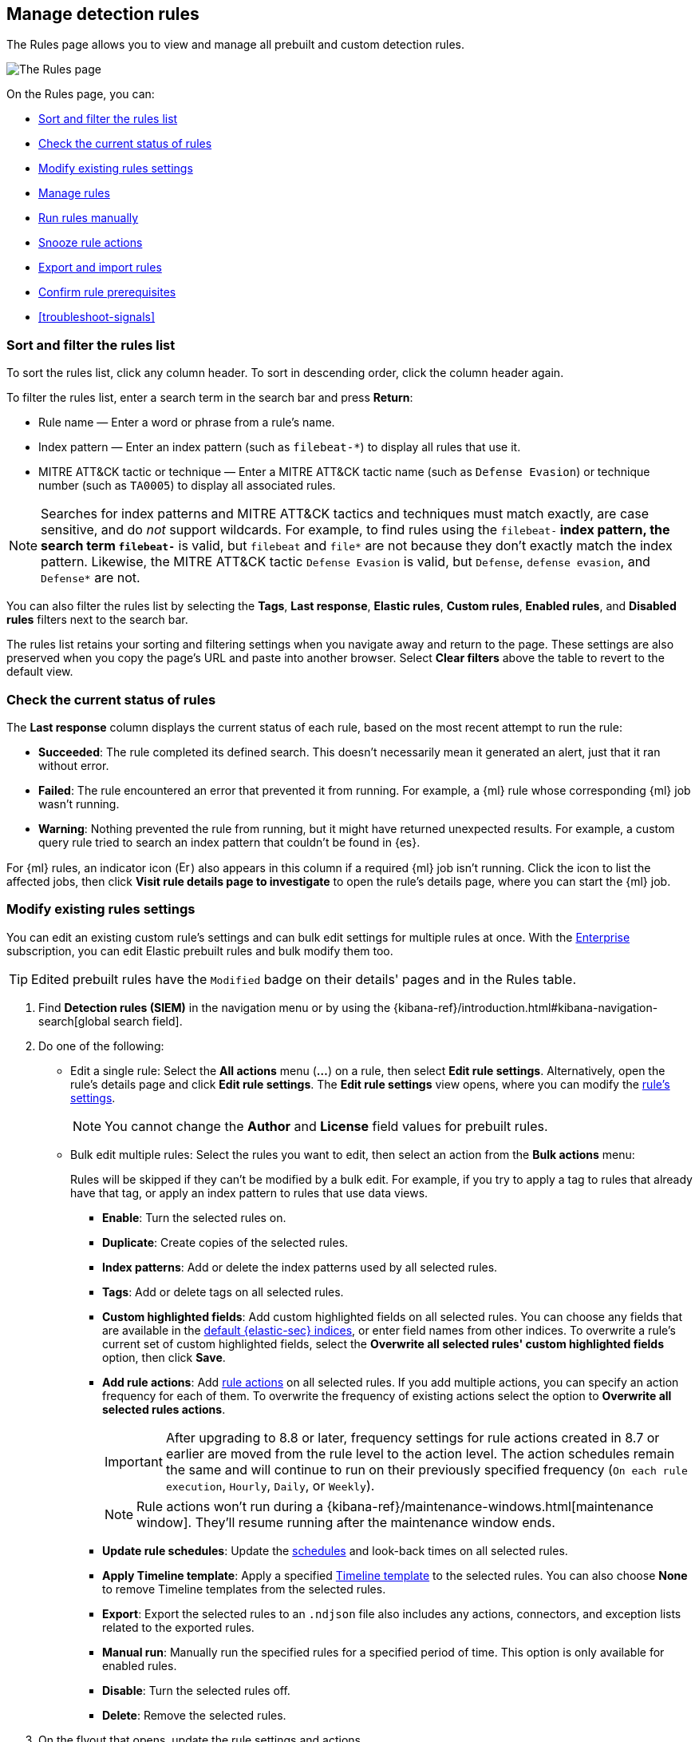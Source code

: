 [[rules-ui-management]]
== Manage detection rules

:frontmatter-description: Manage your detection rules and enable Elastic prebuilt rules on the Rules page.
:frontmatter-tags-products: [security]
:frontmatter-tags-content-type: [how-to]
:frontmatter-tags-user-goals: [manage]

The Rules page allows you to view and manage all prebuilt and custom detection rules.

[role="screenshot"]
image::images/all-rules.png[The Rules page]

On the Rules page, you can:

* <<sort-filter-rules>>
* <<rule-status>>
* <<edit-rules-settings>>
* <<manage-rules-ui>>
* <<manually-run-rules>>
* <<snooze-rule-actions>>
* <<import-export-rules-ui>>
* <<rule-prerequisites>>
* <<troubleshoot-signals>>

[float]
[[sort-filter-rules]]
=== Sort and filter the rules list

To sort the rules list, click any column header. To sort in descending order, click the column header again.

To filter the rules list, enter a search term in the search bar and press **Return**:

* Rule name — Enter a word or phrase from a rule's name.
* Index pattern — Enter an index pattern (such as `filebeat-*`) to display all rules that use it. 
* MITRE ATT&CK tactic or technique — Enter a MITRE ATT&CK tactic name (such as `Defense Evasion`) or technique number (such as `TA0005`) to display all associated rules.

NOTE: Searches for index patterns and MITRE ATT&CK tactics and techniques must match exactly, are case sensitive, and do _not_ support wildcards. For example, to find rules using the `filebeat-*` index pattern, the search term `filebeat-*` is valid, but `filebeat` and `file*` are not because they don't exactly match the index pattern. Likewise, the MITRE ATT&CK tactic `Defense Evasion` is valid, but `Defense`, `defense evasion`, and `Defense*` are not.

You can also filter the rules list by selecting the *Tags*, *Last response*, *Elastic rules*, *Custom rules*, *Enabled rules*, and *Disabled rules* filters next to the search bar.

The rules list retains your sorting and filtering settings when you navigate away and return to the page. These settings are also preserved when you copy the page's URL and paste into another browser. Select *Clear filters* above the table to revert to the default view.

[float]
[[rule-status]]
=== Check the current status of rules

The *Last response* column displays the current status of each rule, based on the most recent attempt to run the rule:

* *Succeeded*: The rule completed its defined search. This doesn't necessarily mean it generated an alert, just that it ran without error.
* *Failed*: The rule encountered an error that prevented it from running. For example, a {ml} rule whose corresponding {ml} job wasn't running.
* *Warning*: Nothing prevented the rule from running, but it might have returned unexpected results. For example, a custom query rule tried to search an index pattern that couldn't be found in {es}.

For {ml} rules, an indicator icon (image:images/rules-table-error-icon.png[Error icon from rules table,15,15]) also appears in this column if a required {ml} job isn't running. Click the icon to list the affected jobs, then click *Visit rule details page to investigate* to open the rule's details page, where you can start the {ml} job.


[float]
[[edit-rules-settings]]
=== Modify existing rules settings

You can edit an existing custom rule's settings and can bulk edit settings for multiple rules at once. With the https://www.elastic.co/subscriptions/cloud[Enterprise] subscription, you can edit Elastic prebuilt rules and bulk modify them too.

TIP: Edited prebuilt rules have the `Modified` badge on their details' pages and in the Rules table.

. Find *Detection rules (SIEM)* in the navigation menu or by using the {kibana-ref}/introduction.html#kibana-navigation-search[global search field].
. Do one of the following:
* Edit a single rule: Select the *All actions* menu (*...*) on a rule, then select *Edit rule settings*. Alternatively, open the rule’s details page and click **Edit rule settings**. The *Edit rule settings* view opens, where you can modify the <<rules-ui-create, rule's settings>>.
+
NOTE: You cannot change the **Author** and **License** field values for prebuilt rules.
+
* Bulk edit multiple rules: Select the rules you want to edit, then select an action from the *Bulk actions* menu:
+
Rules will be skipped if they can't be modified by a bulk edit. For example, if you try to apply a tag to rules that already have that tag, or apply an index pattern to rules that use data views.
+
** *Enable*: Turn the selected rules on.
** *Duplicate*: Create copies of the selected rules. 
** *Index patterns*: Add or delete the index patterns used by all selected rules.
** *Tags*: Add or delete tags on all selected rules.
** *Custom highlighted fields*: Add custom highlighted fields on all selected rules. You can choose any fields that are available in the <<update-sec-indices,default {elastic-sec} indices>>, or enter field names from other indices. To overwrite a rule's current set of custom highlighted fields, select the **Overwrite all selected rules' custom highlighted fields** option, then click **Save**. 
** *Add rule actions*: Add <<rule-notifications,rule actions>> on all selected rules. If you add multiple actions, you can specify an action frequency for each of them. To overwrite the frequency of existing actions select the option to **Overwrite all selected rules actions**.
+
IMPORTANT: After upgrading to 8.8 or later, frequency settings for rule actions created in 8.7 or earlier are moved from the rule level to the action level. The action schedules remain the same and will continue to run on their previously specified frequency (`On each rule execution`, `Hourly`, `Daily`, or `Weekly`). 
+
NOTE: Rule actions won't run during a {kibana-ref}/maintenance-windows.html[maintenance window]. They'll resume running after the maintenance window ends.
+
** *Update rule schedules*: Update the <<rule-schedule,schedules>> and look-back times on all selected rules.
** *Apply Timeline template*: Apply a specified <<timeline-templates-ui, Timeline template>> to the selected rules. You can also choose *None* to remove Timeline templates from the selected rules.
** *Export*: Export the selected rules to an `.ndjson` file also includes any actions, connectors, and exception lists related to the exported rules.
** *Manual run*: Manually run the specified rules for a specified period of time. This option is only available for enabled rules.  
** *Disable*: Turn the selected rules off.
** *Delete*: Remove the selected rules.
. On the flyout that opens, update the rule settings and actions. 
. If available, select *Overwrite all selected _x_* to overwrite the settings on the rules. For example, if you're adding tags to multiple rules, selecting *Overwrite all selected rules tags* removes all the rules' original tags and replaces them with the tags you specify.
. Click *Save*.

[float]
[[manage-rules-ui]]
=== Manage rules

You can duplicate, enable, disable, delete, and do more to rules:

NOTE: When duplicating a rule with exceptions, you can choose to duplicate the rule and its exceptions (active and expired), the rule and active exceptions only, or only the rule. If you duplicate the rule and its exceptions, copies of the exceptions are created and added to the duplicated rule's <<detections-ui-exceptions,default rule list>>. If the original rule used exceptions from a shared exception list, the duplicated rule will reference the same shared exception list.  

. Find *Detection rules (SIEM)* in the navigation menu or by using the {kibana-ref}/introduction.html#kibana-navigation-search[global search field].
. In the Rules table, do one of the following:
* Select the *All actions* menu (*...*) on a rule, then select an action.
* Select all the rules you want to modify, then select an action from the *Bulk actions* menu.
* To enable or disable a single rule, switch on the rule's *Enabled* toggle.
* To <<snooze-rule-actions,snooze>> actions for rules, click the bell icon.

[float]
[[manually-run-rules]]
=== Run rules manually

beta::[]

Manually run enabled rules for a specified period of time for testing purposes or additional rule coverage. 

IMPORTANT: Before manually running rules, make sure you properly understand and plan for rule dependencies. Incorrect scheduling can lead to inconsistent rule results.

. Find *Detection rules (SIEM)* in the navigation menu or by using the {kibana-ref}/introduction.html#kibana-navigation-search[global search field]. 
. In the *Rules* table, do one of the following:
* Select the **All actions** menu (**...**) on a rule, then select **Manual run**.
* Select all the rules you want to manually run, select the **Bulk actions** menu, then select **Manual run**.
. Specify when the manual run starts and ends. The default selection is the current day starting three hours in the past. The rule will search for events during the selected time range.
. Click **Run** to manually run the rule.
+
NOTE: Manual runs can produce multiple rule executions. This is determined by the manual run's time range and the rule's execution schedule.

The manual run's details are shown in the <<manual-runs-table,Manual runs>> table on the *Execution results* tab. Changes you make to the manual run or rule settings will display in the Manual runs table after the current run completes.

[NOTE] 
=====
Be mindful of the following:

* Rule actions are not activated during manual runs. 
* Except for threshold rules, duplicate alerts aren't created if you manually run a rule during a time range that was already covered by a scheduled run.
* Manual runs are executed with low priority and limited concurrency, meaning they might take longer to complete. This can be especially apparent for rules requiring multiple executions.
=====

[float]
[[snooze-rule-actions]]
=== Snooze rule actions

Instead of turning rules off to stop alert notifications, you can snooze rule actions for a specified time period. When you snooze rule actions, the rule continues to run on its defined schedule, but won't perform any actions or send alert notifications. 

You can snooze notifications temporarily or indefinitely. When actions are snoozed, you can cancel or change the duration of the snoozed state. You can also schedule and manage recurring downtime for actions.

You can snooze rule notifications from the *Installed Rules* tab, the rule details page, or the *Actions* tab when editing a rule.

[role="screenshot"]
image::images/rule-snoozing.png[Rules snooze options,65%]

[float]
[[import-export-rules-ui]]
=== Export and import rules

.Requirements
[sidebar]
--
* To learn which subscription you need for exporting and importing custom rules and prebuilt rules (modified and unmodified), refer to the subscription page for https://www.elastic.co/subscriptions/cloud[{ecloud}] and {subscriptions}[{stack}/self-managed]
* At minimum, your role needs `Read` privileges for the **Action and Connectors** feature to import rules with actions. To overwrite or add new connectors, you need `All` privileges. Refer to <<enable-detections-ui>> to learn more about the required privileges for managing rules.
--

You can export prebuilt rules and custom rules to an `.ndjson` file, which you can then import into another {elastic-sec} environment. 

The `.ndjson` file also includes any actions, connectors, and exception lists related to the exported rules. However, other configuration items require additional handling when exporting and importing rules:

- *Data views*: For rules that use a {kib} data view as a data source, the exported file contains the associated `data_view_id`, but does _not_ include any other data view configuration. To export/import between {kib} spaces, first use the {kibana-ref}/managing-saved-objects.html#managing-saved-objects-share-to-space[Saved Objects] UI to share the data view with the destination space. 
+
To import into a different {stack} deployment, the destination cluster must include a data view with a matching data view ID (configured in the {kibana-ref}/data-views.html[data view's advanced settings]). Alternatively, after importing, you can manually reconfigure the rule to use an appropriate data view in the destination system.

- *Actions and connectors*: Rule actions and connectors are included in the exported file, but sensitive information about the connector (such as authentication credentials) _is not_ included. You must re-add missing connector details after importing detection rules.
+
TIP: You can also use {kib}'s {kibana-ref}/managing-saved-objects.html#managing-saved-objects-export-objects[Saved Objects] UI to export and import necessary connectors before importing detection rules.

- *Value lists*: Any value lists used for rule exceptions are _not_ included in rule exports or imports. Use the <<edit-value-lists, Manage value lists>> UI to export and import value lists separately.

[float]
[[export-rules-ui]]
==== Export rules

. Find *Detection rules (SIEM)* in the navigation menu or by using the {kibana-ref}/introduction.html#kibana-navigation-search[global search field]. 
. Do one of the following:
** Export a single rule: Find the rule in the Rules table, then select  **All actions** ->**Export**. Alternatively, export the rule from its details page (click on the rule name to open its details, then click **All actions** ->**Export**).
** Export multiple rules: In the Rules table, select the rules you want to export, then click **Bulk actions -> Export**.

The rules are exported to an `.ndjson` file.

[float]
[[import-rules-ui]]
==== Import rules

. Above the Rules table, click *Import rules*.
. In the Import rules modal: 
.. Drag and drop the `.ndjson` file that contains the exported rules. 
.. (Optional) Select the appropriate options to overwrite existing data:
** *Overwrite existing detection rules with conflicting "rule_id"*: Updates existing rules if they match the `rule_id` value of any rules in the import file. Configuration data included with the rules, such as actions, is also overwritten.
** *Overwrite existing exception lists with conflicting "list_id"*: Replaces existing exception lists with exception lists from the import file if they have a matching `list_id` value.
** *Overwrite existing connectors with conflicting action "id"*: Updates existing connectors if they match the `action id` value of any rule actions in the import file. Configuration data included with the actions is also overwritten.
.. Click *Import rule*.

The imported rules are added to the Rules table. 

[NOTE] 
=====
If the prebuilt rule package doesn't have the original version of a rule that you're importing, the rule is marked as `Modified` when both the following criteria are met:

- The rule's ID (`rule_id`) is identical to that of an already installed prebuilt rule.
- The imported rule's settings are different from the currently installed rule. 
=====


[float]
[[rule-prerequisites]]
=== Confirm rule prerequisites

Many detection rules are designed to work with specific {integrations-docs}[Elastic integrations] and data fields. These prerequisites are identified in *Related integrations* and *Required fields* on a rule's details page. *Related integrations* also displays each integration's installation status and includes links for installing and configuring the listed integrations. 

Additionally, the *Setup guide* section provides guidance on setting up the rule's requirements.

[role="screenshot"]
image::images/rule-details-prerequisites.png[Rule details page with Related integrations, Required fields, and Setup guide highlighted]

You can also check rules' related integrations in the *Installed Rules* and *Rule Monitoring* tables. Click the *integrations* badge to display the related integrations in a popup.

[role="screenshot"]
image::images/rules-table-related-integrations.png[Rules table with related integrations popup,75%]

TIP: You can hide the *integrations* badge in the Rules tables. To do this, turn off `securitySolution:showRelatedIntegrations` <<show-related-integrations,advanced setting>>.
